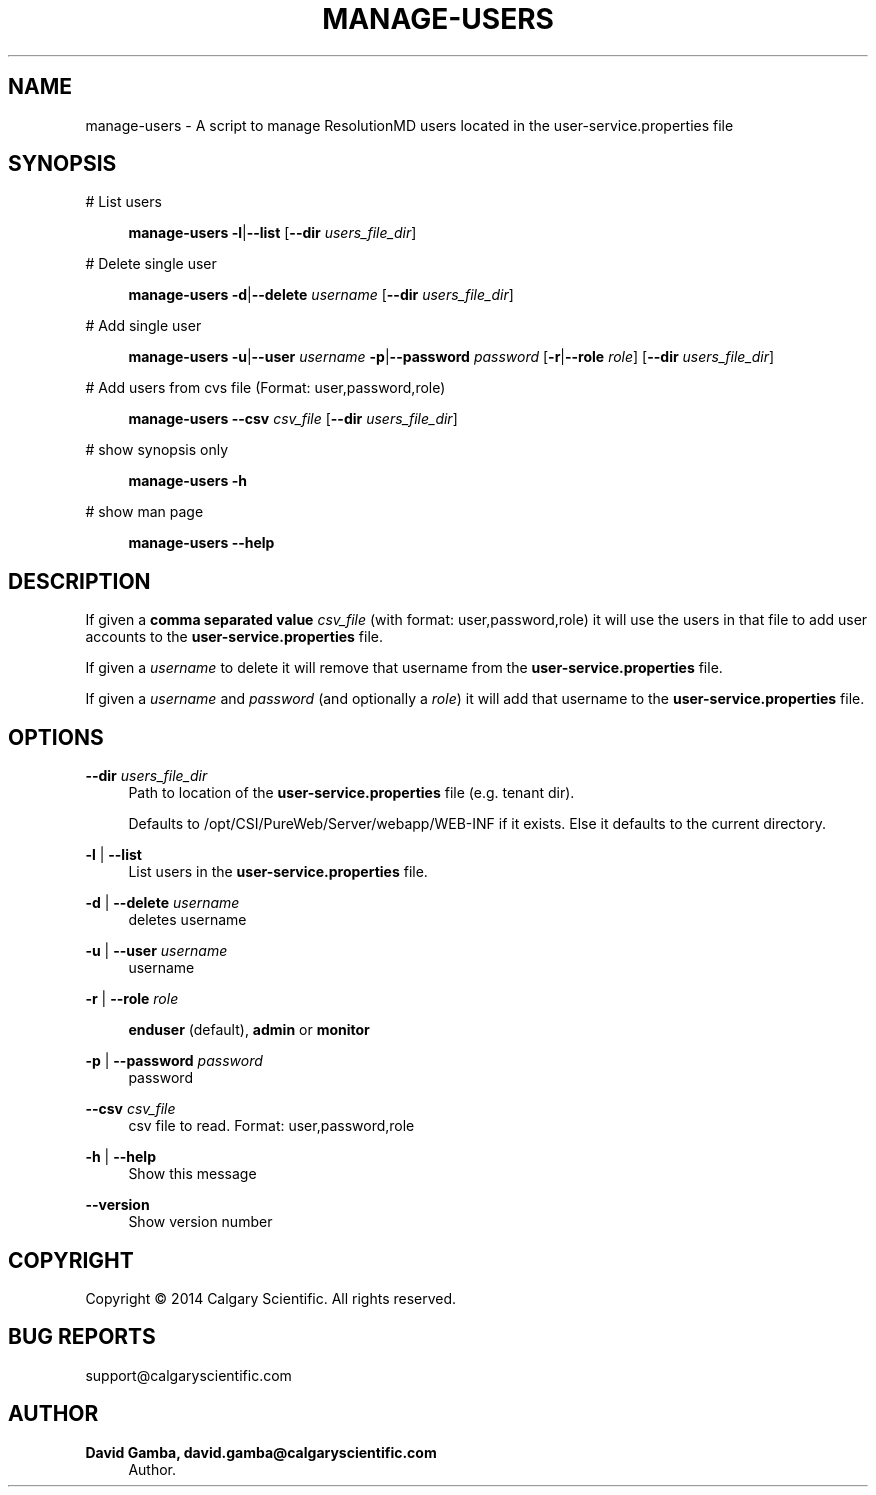 '\" t
.\"     Title: manage-users
.\"    Author: David Gamba, david.gamba@calgaryscientific.com
.\" Generator: DocBook XSL Stylesheets v1.76.1 <http://docbook.sf.net/>
.\"      Date: 04/16/2014
.\"    Manual: \ \&
.\"    Source: \ \&
.\"  Language: English
.\"
.TH "MANAGE\-USERS" "1" "04/16/2014" "\ \&" "\ \&"
.\" -----------------------------------------------------------------
.\" * Define some portability stuff
.\" -----------------------------------------------------------------
.\" ~~~~~~~~~~~~~~~~~~~~~~~~~~~~~~~~~~~~~~~~~~~~~~~~~~~~~~~~~~~~~~~~~
.\" http://bugs.debian.org/507673
.\" http://lists.gnu.org/archive/html/groff/2009-02/msg00013.html
.\" ~~~~~~~~~~~~~~~~~~~~~~~~~~~~~~~~~~~~~~~~~~~~~~~~~~~~~~~~~~~~~~~~~
.ie \n(.g .ds Aq \(aq
.el       .ds Aq '
.\" -----------------------------------------------------------------
.\" * set default formatting
.\" -----------------------------------------------------------------
.\" disable hyphenation
.nh
.\" disable justification (adjust text to left margin only)
.ad l
.\" -----------------------------------------------------------------
.\" * MAIN CONTENT STARTS HERE *
.\" -----------------------------------------------------------------
.SH "NAME"
manage-users \- A script to manage ResolutionMD users located in the user\-service\&.properties file
.SH "SYNOPSIS"
.PP
# List users
.RS 4

\fBmanage\-users\fR
\fB\-l\fR|\fB\-\-list\fR
[\fB\-\-dir\fR
\fIusers_file_dir\fR]
.RE
.PP
# Delete single user
.RS 4

\fBmanage\-users\fR
\fB\-d\fR|\fB\-\-delete\fR
\fIusername\fR
[\fB\-\-dir\fR
\fIusers_file_dir\fR]
.RE
.PP
# Add single user
.RS 4

\fBmanage\-users\fR
\fB\-u\fR|\fB\-\-user\fR
\fIusername\fR
\fB\-p\fR|\fB\-\-password\fR
\fIpassword\fR
[\fB\-r\fR|\fB\-\-role\fR
\fIrole\fR] [\fB\-\-dir\fR
\fIusers_file_dir\fR]
.RE
.PP
# Add users from cvs file (Format: user,password,role)
.RS 4

\fBmanage\-users\fR
\fB\-\-csv\fR
\fIcsv_file\fR
[\fB\-\-dir\fR
\fIusers_file_dir\fR]
.RE
.PP
# show synopsis only
.RS 4

\fBmanage\-users\fR
\fB\-h\fR
.RE
.PP
# show man page
.RS 4

\fBmanage\-users\fR
\fB\-\-help\fR
.RE
.SH "DESCRIPTION"
.sp
If given a \fBcomma separated value\fR \fIcsv_file\fR (with format: user,password,role) it will use the users in that file to add user accounts to the \fBuser\-service\&.properties\fR file\&.
.sp
If given a \fIusername\fR to delete it will remove that username from the \fBuser\-service\&.properties\fR file\&.
.sp
If given a \fIusername\fR and \fIpassword\fR (and optionally a \fIrole\fR) it will add that username to the \fBuser\-service\&.properties\fR file\&.
.SH "OPTIONS"
.PP
\fB\-\-dir\fR \fIusers_file_dir\fR
.RS 4
Path to location of the
\fBuser\-service\&.properties\fR
file (e\&.g\&. tenant dir)\&.
.sp
Defaults to
/opt/CSI/PureWeb/Server/webapp/WEB\-INF
if it exists\&. Else it defaults to the current directory\&.
.RE
.PP
\fB\-l\fR | \fB\-\-list\fR
.RS 4
List users in the
\fBuser\-service\&.properties\fR
file\&.
.RE
.PP
\fB\-d\fR | \fB\-\-delete\fR \fIusername\fR
.RS 4
deletes username
.RE
.PP
\fB\-u\fR | \fB\-\-user\fR \fIusername\fR
.RS 4
username
.RE
.PP
\fB\-r\fR | \fB\-\-role\fR \fIrole\fR
.RS 4

\fBenduser\fR
(default),
\fBadmin\fR
or
\fBmonitor\fR
.RE
.PP
\fB\-p\fR | \fB\-\-password\fR \fIpassword\fR
.RS 4
password
.RE
.PP
\fB\-\-csv\fR \fIcsv_file\fR
.RS 4
csv file to read\&. Format: user,password,role
.RE
.PP
\fB\-h\fR | \fB\-\-help\fR
.RS 4
Show this message
.RE
.PP
\fB\-\-version\fR
.RS 4
Show version number
.RE
.SH "COPYRIGHT"
.sp
Copyright \(co 2014 Calgary Scientific\&. All rights reserved\&.
.SH "BUG REPORTS"
.sp
support@calgaryscientific\&.com
.SH "AUTHOR"
.PP
\fBDavid Gamba, david\&.gamba@calgaryscientific\&.com\fR
.RS 4
Author.
.RE
